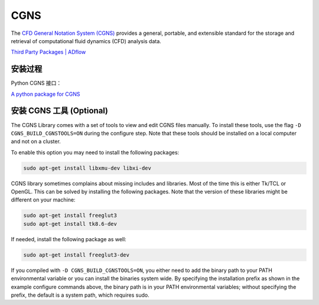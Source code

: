 CGNS
====================

The `CFD General Notation System (CGNS) <https://cgns.github.io/>`_ 
provides a general, portable, and extensible standard for the 
storage and retrieval of computational fluid dynamics (CFD) analysis data. 

`Third Party Packages | ADflow
<https://mdolab-mach-aero.readthedocs-hosted.com/en/latest/installInstructions/install3rdPartyPackages.html>`_


安装过程
--------------------

.. code-block:: bash
   :linenos:
   
   # unzip in the package direcotry, e.g., $HOME/opt/
   cd ~/opt/
   wget https://github.com/CGNS/CGNS/archive/v4.1.2.tar.gz
   tar -xvaf v4.1.2.tar.gz

   # 安装路径为当前路径
   cd CGNS-4.1.2
   mkdir -p build
   cd build
   cmake .. -DCGNS_ENABLE_FORTRAN=1 \
   -DCMAKE_INSTALL_PREFIX=$HOME/opt/CGNS-4.1.2/opt-gfortran -DCGNS_BUILD_CGNSTOOLS=0

   make
   make install

   # Add environment variables
   echo '# CGNS-4.1.2' >> $HOME/.bashrc
   echo 'export CGNS_HOME=$HOME/opt/CGNS-4.1.2/opt-gfortran' >> $HOME/.bashrc
   echo 'export PATH=$PATH:$CGNS_HOME/bin' >> $HOME/.bashrc
   echo 'export LD_LIBRARY_PATH=$LD_LIBRARY_PATH:$CGNS_HOME/lib' >> $HOME/.bashrc
   echo ' ' >> $HOME/.bashrc
   source ~/.bashrc

Python CGNS 接口：

`A python package for CGNS <https://pycgns.sourceforge.net/>`_


安装 CGNS 工具 (Optional)
------------------------------

The CGNS Library comes with a set of tools to view and edit CGNS files manually. 
To install these tools, use the flag ``-D CGNS_BUILD_CGNSTOOLS=ON`` during 
the configure step. Note that these tools should be installed on a local computer 
and not on a cluster.

To enable this option you may need to install the following packages:

.. code-block:: bash

   sudo apt-get install libxmu-dev libxi-dev

CGNS library sometimes complains about missing includes and libraries. 
Most of the time this is either Tk/TCL or OpenGL. This can be solved by 
installing the following packages. Note that the version of these libraries 
might be different on your machine:

.. code-block:: bash

   sudo apt-get install freeglut3
   sudo apt-get install tk8.6-dev

If needed, install the following package as well:

.. code-block:: bash

   sudo apt-get install freeglut3-dev

If you compiled with ``-D CGNS_BUILD_CGNSTOOLS=ON``, you either need to add the
binary path to your PATH environmental variable or you can install the binaries 
system wide. By specifying the installation prefix as shown in the example 
configure commands above, the binary path is in your PATH environmental variables;
without specifying the prefix, the default is a system path, which requires sudo.


